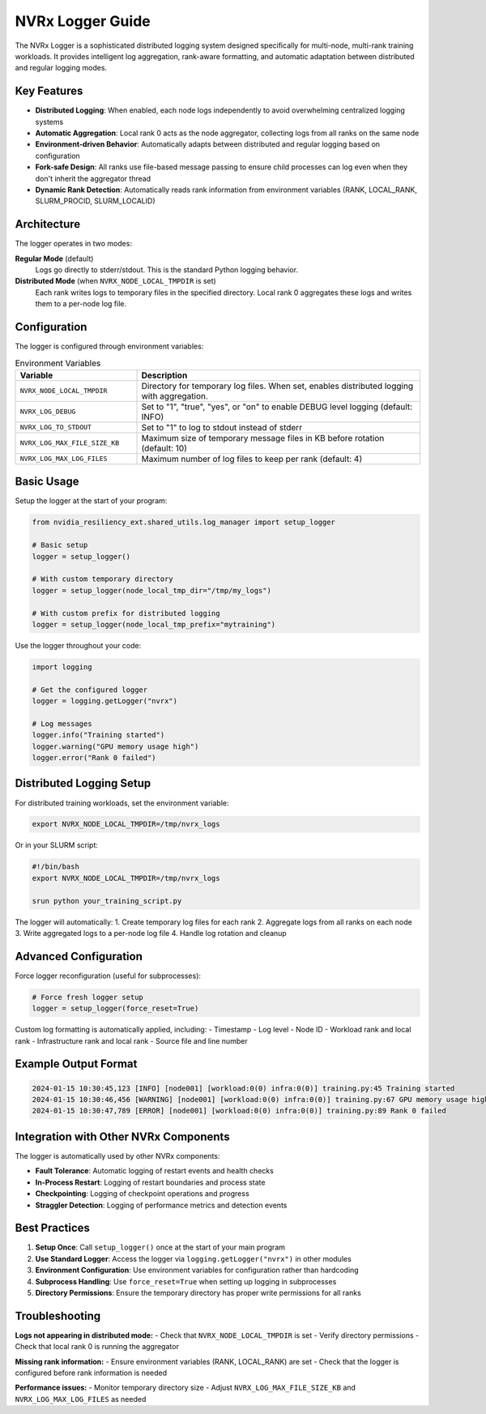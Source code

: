 NVRx Logger Guide
=================

The NVRx Logger is a sophisticated distributed logging system designed specifically for multi-node, multi-rank training workloads. It provides intelligent log aggregation, rank-aware formatting, and automatic adaptation between distributed and regular logging modes.

Key Features
-----------

* **Distributed Logging**: When enabled, each node logs independently to avoid overwhelming centralized logging systems
* **Automatic Aggregation**: Local rank 0 acts as the node aggregator, collecting logs from all ranks on the same node
* **Environment-driven Behavior**: Automatically adapts between distributed and regular logging based on configuration
* **Fork-safe Design**: All ranks use file-based message passing to ensure child processes can log even when they don't inherit the aggregator thread
* **Dynamic Rank Detection**: Automatically reads rank information from environment variables (RANK, LOCAL_RANK, SLURM_PROCID, SLURM_LOCALID)

Architecture
-----------

The logger operates in two modes:

**Regular Mode** (default)
    Logs go directly to stderr/stdout. This is the standard Python logging behavior.

**Distributed Mode** (when ``NVRX_NODE_LOCAL_TMPDIR`` is set)
    Each rank writes logs to temporary files in the specified directory. Local rank 0 aggregates these logs and writes them to a per-node log file.

Configuration
------------

The logger is configured through environment variables:

.. list-table:: Environment Variables
   :widths: 30 70
   :header-rows: 1

   * - Variable
     - Description
   * - ``NVRX_NODE_LOCAL_TMPDIR``
     - Directory for temporary log files. When set, enables distributed logging with aggregation.
   * - ``NVRX_LOG_DEBUG``
     - Set to "1", "true", "yes", or "on" to enable DEBUG level logging (default: INFO)
   * - ``NVRX_LOG_TO_STDOUT``
     - Set to "1" to log to stdout instead of stderr
   * - ``NVRX_LOG_MAX_FILE_SIZE_KB``
     - Maximum size of temporary message files in KB before rotation (default: 10)
   * - ``NVRX_LOG_MAX_LOG_FILES``
     - Maximum number of log files to keep per rank (default: 4)

Basic Usage
----------

Setup the logger at the start of your program:

.. code-block:: python

    from nvidia_resiliency_ext.shared_utils.log_manager import setup_logger
    
    # Basic setup
    logger = setup_logger()
    
    # With custom temporary directory
    logger = setup_logger(node_local_tmp_dir="/tmp/my_logs")
    
    # With custom prefix for distributed logging
    logger = setup_logger(node_local_tmp_prefix="mytraining")

Use the logger throughout your code:

.. code-block:: python

    import logging
    
    # Get the configured logger
    logger = logging.getLogger("nvrx")
    
    # Log messages
    logger.info("Training started")
    logger.warning("GPU memory usage high")
    logger.error("Rank 0 failed")

Distributed Logging Setup
------------------------

For distributed training workloads, set the environment variable:

.. code-block:: bash

    export NVRX_NODE_LOCAL_TMPDIR=/tmp/nvrx_logs

Or in your SLURM script:

.. code-block:: bash

    #!/bin/bash
    export NVRX_NODE_LOCAL_TMPDIR=/tmp/nvrx_logs
    
    srun python your_training_script.py

The logger will automatically:
1. Create temporary log files for each rank
2. Aggregate logs from all ranks on each node
3. Write aggregated logs to a per-node log file
4. Handle log rotation and cleanup

Advanced Configuration
---------------------

Force logger reconfiguration (useful for subprocesses):

.. code-block:: python

    # Force fresh logger setup
    logger = setup_logger(force_reset=True)

Custom log formatting is automatically applied, including:
- Timestamp
- Log level
- Node ID
- Workload rank and local rank
- Infrastructure rank and local rank
- Source file and line number

Example Output Format
--------------------

.. code-block:: text

    2024-01-15 10:30:45,123 [INFO] [node001] [workload:0(0) infra:0(0)] training.py:45 Training started
    2024-01-15 10:30:46,456 [WARNING] [node001] [workload:0(0) infra:0(0)] training.py:67 GPU memory usage high
    2024-01-15 10:30:47,789 [ERROR] [node001] [workload:0(0) infra:0(0)] training.py:89 Rank 0 failed

Integration with Other NVRx Components
------------------------------------

The logger is automatically used by other NVRx components:

- **Fault Tolerance**: Automatic logging of restart events and health checks
- **In-Process Restart**: Logging of restart boundaries and process state
- **Checkpointing**: Logging of checkpoint operations and progress
- **Straggler Detection**: Logging of performance metrics and detection events

Best Practices
-------------

1. **Setup Once**: Call ``setup_logger()`` once at the start of your main program
2. **Use Standard Logger**: Access the logger via ``logging.getLogger("nvrx")`` in other modules
3. **Environment Configuration**: Use environment variables for configuration rather than hardcoding
4. **Subprocess Handling**: Use ``force_reset=True`` when setting up logging in subprocesses
5. **Directory Permissions**: Ensure the temporary directory has proper write permissions for all ranks

Troubleshooting
--------------

**Logs not appearing in distributed mode:**
- Check that ``NVRX_NODE_LOCAL_TMPDIR`` is set
- Verify directory permissions
- Check that local rank 0 is running the aggregator

**Missing rank information:**
- Ensure environment variables (RANK, LOCAL_RANK) are set
- Check that the logger is configured before rank information is needed

**Performance issues:**
- Monitor temporary directory size
- Adjust ``NVRX_LOG_MAX_FILE_SIZE_KB`` and ``NVRX_LOG_MAX_LOG_FILES`` as needed
